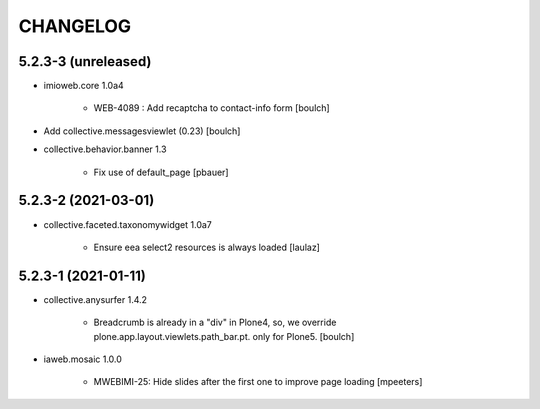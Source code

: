 CHANGELOG
=========

5.2.3-3 (unreleased)
--------------------

- imioweb.core 1.0a4

    - WEB-4089 : Add recaptcha to contact-info form
      [boulch]

- Add collective.messagesviewlet (0.23)
  [boulch]
 
- collective.behavior.banner 1.3

    - Fix use of default_page
      [pbauer]


5.2.3-2 (2021-03-01)
--------------------

- collective.faceted.taxonomywidget 1.0a7

    - Ensure eea select2 resources is always loaded
      [laulaz]


5.2.3-1 (2021-01-11)
--------------------

- collective.anysurfer 1.4.2

    - Breadcrumb is already in a "div" in Plone4, so, we override plone.app.layout.viewlets.path_bar.pt. only for Plone5. 
      [boulch]

- iaweb.mosaic 1.0.0

    - MWEBIMI-25: Hide slides after the first one to improve page loading
      [mpeeters]
